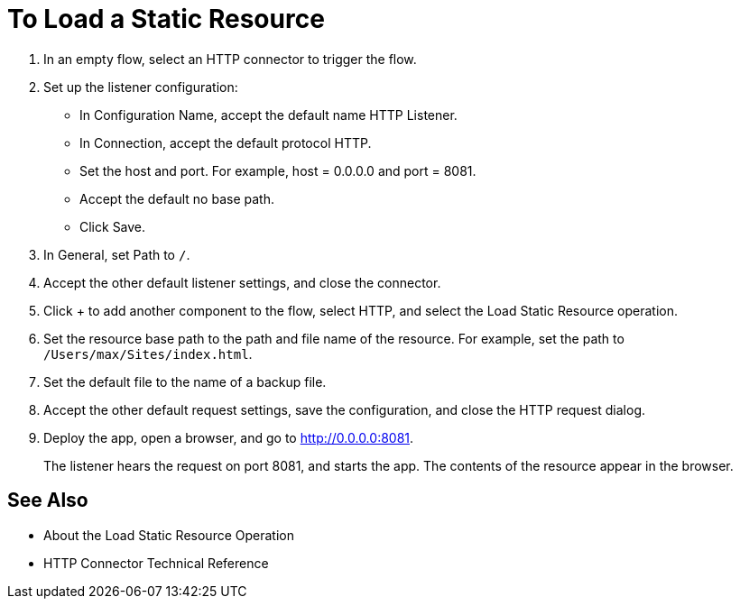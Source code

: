 = To Load a Static Resource
:keywords: anypoint, connectors, transports

. In an empty flow, select an HTTP connector to trigger the flow.
. Set up the listener configuration: 
+
* In Configuration Name, accept the default name HTTP Listener. 
* In Connection, accept the default protocol HTTP.
* Set the host and port. For example, host = 0.0.0.0 and port = 8081. 
* Accept the default no base path.
* Click Save.
+
. In General, set Path to `/`.
. Accept the other default listener settings, and close the connector.
. Click + to add another component to the flow, select HTTP, and select the Load Static Resource operation.
. Set the resource base path to the path and file name of the resource. For example, set the path to `/Users/max/Sites/index.html`.
. Set the default file to the name of a backup file.
. Accept the other default request settings, save the configuration, and close the HTTP request dialog.
. Deploy the app, open a browser, and go to http://0.0.0.0:8081.
+
The listener hears the request on port 8081, and starts the app. The contents of the resource appear in the browser.

== See Also

* About the Load Static Resource Operation
* HTTP Connector Technical Reference